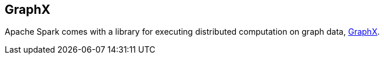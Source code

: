 == GraphX

Apache Spark comes with a library for executing distributed computation on graph data, http://spark.apache.org/graphx/[GraphX].